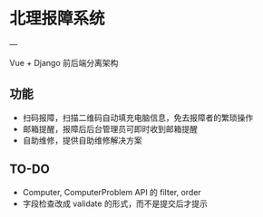 * 北理报障系统
---

Vue + Django 前后端分离架构

** 功能

    - 扫码报障，扫描二维码自动填充电脑信息，免去报障者的繁琐操作
    - 邮箱提醒，报障后后台管理员可即时收到邮箱提醒
    - 自助维修，提供自助维修解决方案

** TO-DO

    - Computer, ComputerProblem API 的 filter, order
    - 字段检查改成 validate 的形式，而不是提交后才提示
